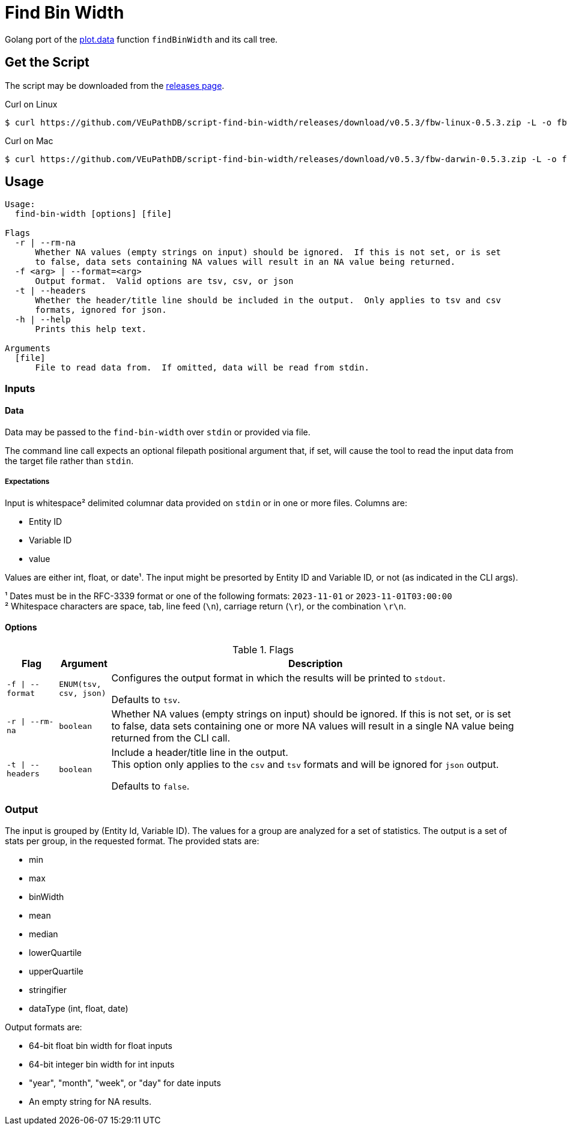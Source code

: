 = Find Bin Width
:icons: font
:script-version: 0.5.3

Golang port of the https://github.com/VEuPathDB/plot.data[plot.data] function
`findBinWidth` and its call tree.

== Get the Script

The script may be downloaded from the
https://github.com/VEuPathDB/script-find-bin-width/releases/tag/v{script-version}[releases page].

.Curl on Linux
[source, console, subs="attributes"]
----
$ curl https://github.com/VEuPathDB/script-find-bin-width/releases/download/v{script-version}/fbw-linux-{script-version}.zip -L -o fbw.zip
----

.Curl on Mac
[source, console, subs="attributes"]
----
$ curl https://github.com/VEuPathDB/script-find-bin-width/releases/download/v{script-version}/fbw-darwin-{script-version}.zip -L -o fbw.zip
----

== Usage

[source]
----
Usage:
  find-bin-width [options] [file]

Flags
  -r | --rm-na
      Whether NA values (empty strings on input) should be ignored.  If this is not set, or is set
      to false, data sets containing NA values will result in an NA value being returned.
  -f <arg> | --format=<arg>
      Output format.  Valid options are tsv, csv, or json
  -t | --headers
      Whether the header/title line should be included in the output.  Only applies to tsv and csv
      formats, ignored for json.
  -h | --help
      Prints this help text.

Arguments
  [file]
      File to read data from.  If omitted, data will be read from stdin.
----


=== Inputs

==== Data

Data may be passed to the `find-bin-width` over `stdin` or provided via file.

The command line call expects an optional filepath positional argument that, if
set, will cause the tool to read the input data from the target file rather than
`stdin`.

===== Expectations

Input is whitespace² delimited columnar data provided on `stdin` or in one or more files.  Columns are:

 * Entity ID
 * Variable ID
 * value

Values are either int, float, or date¹.  The input might be presorted by Entity ID and Variable ID, or not (as indicated in the CLI args).

¹ Dates must be in the RFC-3339 format or one of the following formats:
`2023-11-01` or `2023-11-01T03:00:00` +
² Whitespace characters are space, tab, line feed (`\n`), carriage return
(`\r`), or the combination `\r\n`.

==== Options

.Flags
[%header, cols="1m,1m,8"]
|===
| Flag | Argument | Description

| -f \| --format
| ENUM(tsv, csv, json)
| Configures the output format in which the results will be printed to `stdout`.

Defaults to `tsv`.

| -r \| --rm-na
| boolean
| Whether NA values (empty strings on input) should be ignored.  If this is not
set, or is set to false, data sets containing one or more NA values will result
in a single NA value being returned from the CLI call.

| -t \| --headers
| boolean
| Include a header/title line in the output. +
This option only applies to the `csv` and `tsv` formats and will be ignored for
`json` output.

Defaults to `false`.
|===

=== Output

The input is grouped by (Entity Id, Variable ID).  The values for a group are analyzed for a set of statistics.  The output is a set of stats per group, in the requested format.  The provided stats are:

* min
* max
* binWidth
* mean
* median
* lowerQuartile
* upperQuartile
* stringifier
* dataType (int, float, date)
		
Output formats are:

* 64-bit float bin width for float inputs
* 64-bit integer bin width for int inputs
* "year", "month", "week", or "day" for date inputs
* An empty string for NA results.
